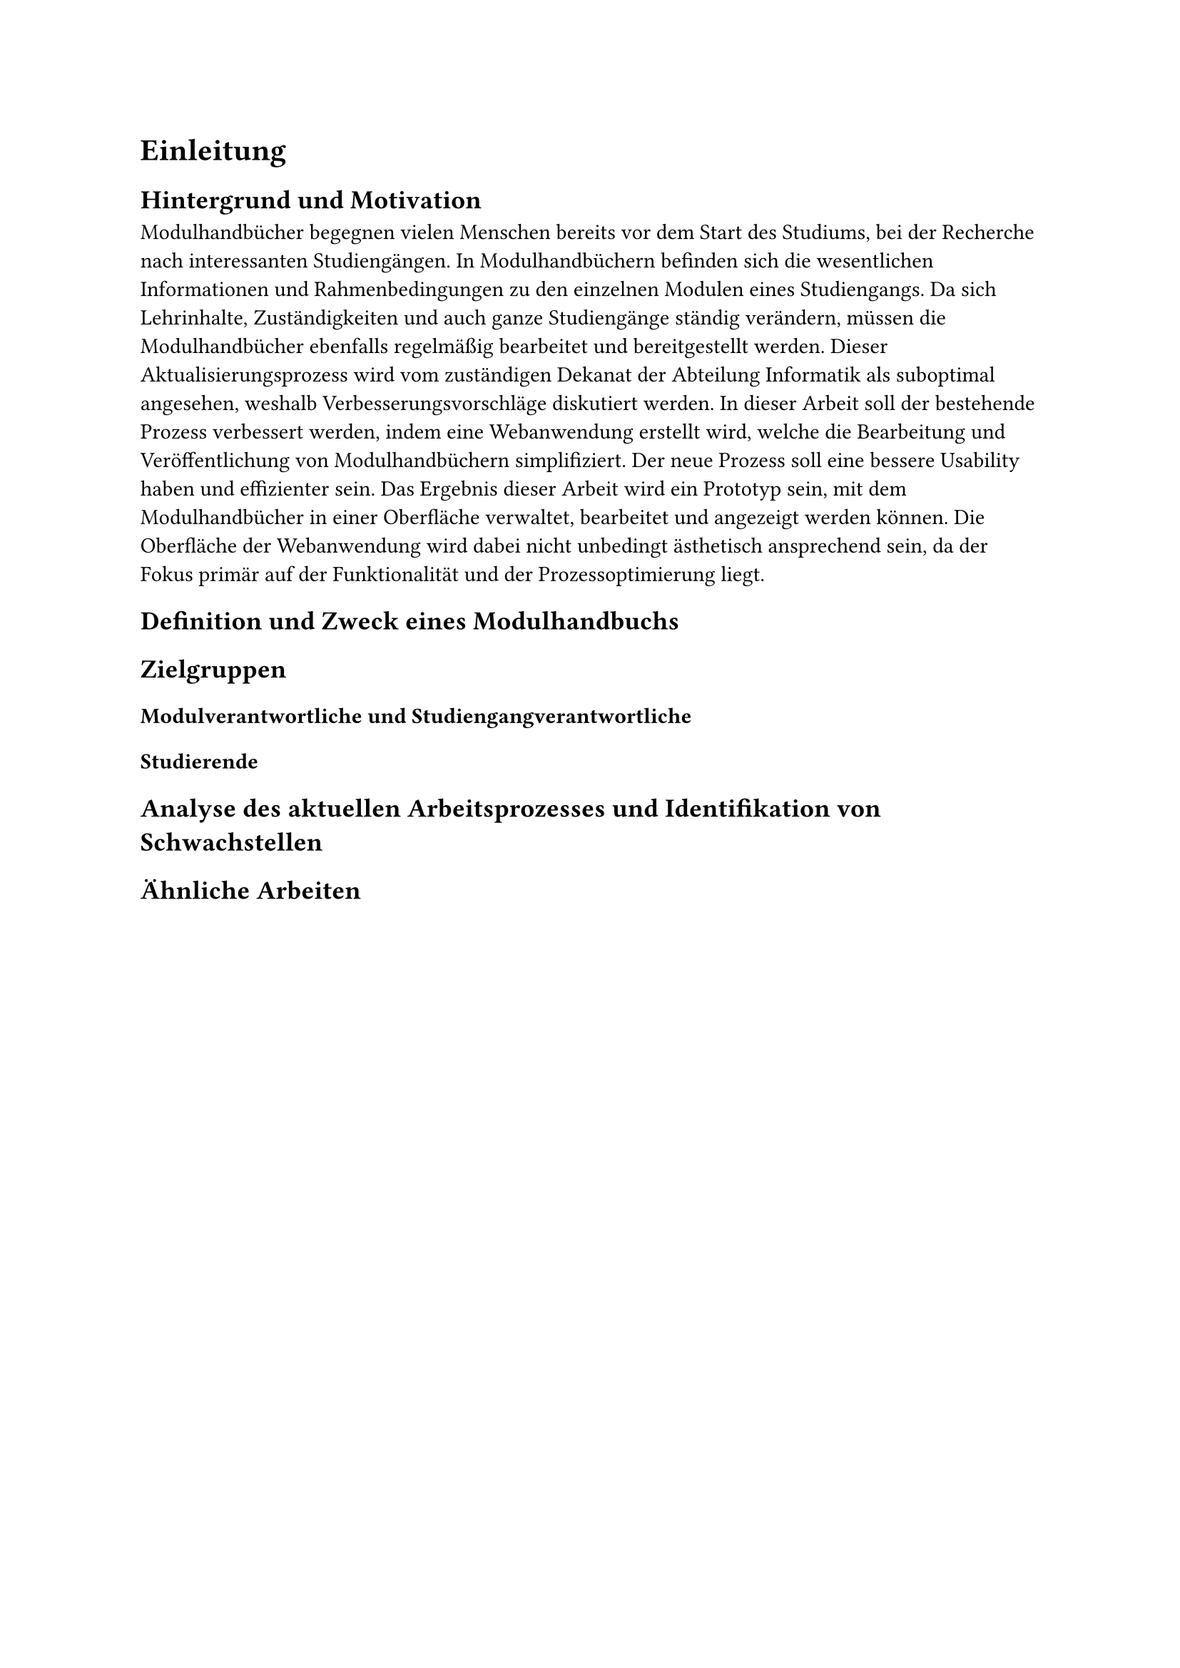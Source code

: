 = Einleitung

== Hintergrund und Motivation
Modulhandbücher begegnen vielen Menschen bereits vor dem Start des Studiums, bei der Recherche nach interessanten Studiengängen. In Modulhandbüchern befinden sich die wesentlichen Informationen und Rahmenbedingungen zu den einzelnen Modulen eines Studiengangs. Da sich Lehrinhalte, Zuständigkeiten und auch ganze Studiengänge ständig verändern, müssen die Modulhandbücher ebenfalls regelmäßig bearbeitet und bereitgestellt werden. Dieser Aktualisierungsprozess wird vom zuständigen Dekanat der Abteilung Informatik als suboptimal angesehen, weshalb Verbesserungsvorschläge diskutiert werden. In dieser Arbeit soll der bestehende Prozess verbessert werden, indem eine Webanwendung erstellt wird, welche die Bearbeitung und Veröffentlichung von Modulhandbüchern simplifiziert. Der neue Prozess soll eine bessere Usability haben und effizienter sein. Das Ergebnis dieser Arbeit wird ein Prototyp sein, mit dem Modulhandbücher in einer Oberfläche verwaltet, bearbeitet und angezeigt werden können. Die Oberfläche der Webanwendung wird dabei nicht unbedingt ästhetisch ansprechend sein, da der Fokus primär auf der Funktionalität und der Prozessoptimierung liegt.

== Definition und Zweck eines Modulhandbuchs


== Zielgruppen

=== Modulverantwortliche und Studiengangverantwortliche

=== Studierende

== Analyse des aktuellen Arbeitsprozesses und Identifikation von Schwachstellen

== Ähnliche Arbeiten